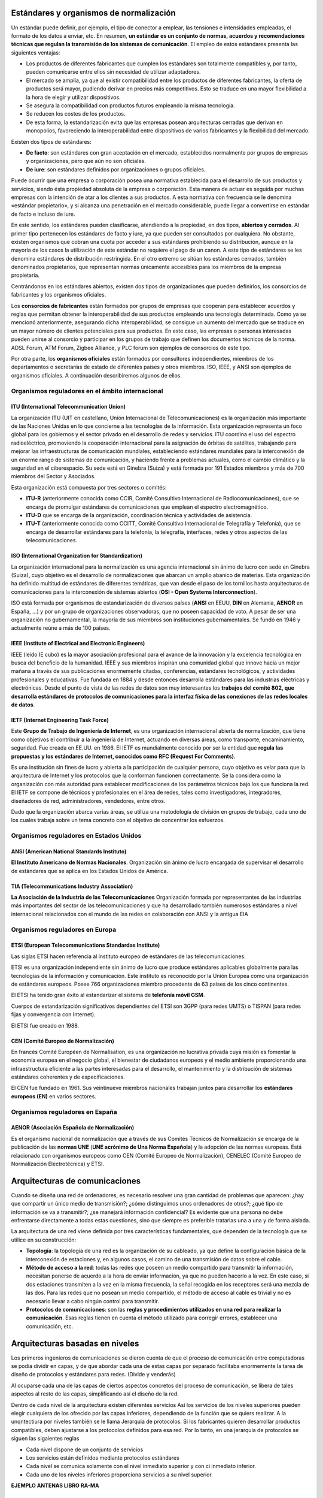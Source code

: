 Estándares y organismos de normalización
========================================

Un estándar puede definir, por ejemplo, el tipo de conector a emplear, las tensiones e intensidades empleadas, el formato de los datos a enviar, etc. En resumen, **un estándar es un conjunto de normas, acuerdos y recomendaciones técnicas que regulan la transmisión de los sistemas de comunicación**. El empleo de estos estándares presenta las siguientes ventajas:

- Los productos de diferentes fabricantes que cumplen los estándares son totalmente compatibles y, por tanto, pueden comunicarse entre ellos sin necesidad de utilizar adaptadores.
- El mercado se amplía, ya que al existir compatibilidad entre los productos de diferentes fabricantes, la oferta de productos será mayor, pudiendo derivar en precios más competitivos. Esto se traduce en una mayor flexibilidad a la hora de elegir y utilizar dispositivos.
- Se asegura la compatibilidad con productos futuros empleando la misma tecnología.
- Se reducen los costes de los productos.
- De esta forma, la estandarización evita que las empresas posean arquitecturas cerradas que derivan en monopolios, favoreciendo la interoperabilidad entre dispositivos de varios fabricantes y la flexibilidad del mercado.

Existen dos tipos de estándares:

- **De facto**: son estándares con gran aceptación en el mercado, establecidos normalmente por grupos de empresas y organizaciones, pero que aún no son oficiales.

- **De iure**: son estándares definidos por organizaciones o grupos oficiales.

Puede ocurrir que una empresa o corporación posea una normativa establecida para el desarrollo de sus productos y servicios, siendo ésta propiedad absoluta de la empresa o corporación. Esta manera de actuar es seguida por muchas empresas con la intención de atar a los clientes a sus productos. A esta normativa con frecuencia se le denomina «estándar propietario», y si alcanza una penetración en el mercado considerable, puede llegar a convertirse en estándar de facto e incluso de iure.

En este sentido, los estándares pueden clasificarse, atendiendo a la propiedad, en dos tipos, **abiertos y cerrados**. Al primer tipo pertenecen los estándares de facto y iure, ya que pueden ser consultados por cualquiera. No obstante, existen organismos que cobran una cuota por acceder a sus estándares prohibiendo su distribución, aunque en la mayoría de los casos la utilización de este estándar no requiere el pago de un canon. A este tipo de estándares se les denomina estándares de distribución restringida. En el otro extremo se sitúan los estándares cerrados, también denominados propietarios, que representan normas únicamente accesibles para los miembros de la empresa propietaria.

Centrándonos en los estándares abiertos, existen dos tipos de organizaciones que pueden definirlos, los consorcios de fabricantes y los organismos oficiales.

Los **consorcios de fabricantes** están formados por grupos de empresas que cooperan para establecer acuerdos y reglas que permitan obtener la interoperabilidad de sus productos empleando una tecnología determinada. Como ya se mencionó anteriormente, asegurando dicha interoperabilidad, se consigue un aumento del mercado que se traduce en un mayor número de clientes potenciales para sus productos. En este caso, las empresas o personas interesadas pueden unirse al consorcio y participar en los grupos de trabajo que definen los documentos técnicos de la norma. ADSL Forum, ATM Forum, Zigbee Alliance, y PLC forum son ejemplos de consorcios de este tipo.

Por otra parte, los **organismos oficiales** están formados por consultores independientes, miembros de los departamentos o secretarías de estado de diferentes países y otros miembros. ISO, IEEE, y ANSI son ejemplos de organismos oficiales. A continuación describiremos algunos de ellos.

Organismos reguladores en el ámbito internacional
-------------------------------------------------

ITU (International Telecommunication Union)
++++++++++++++++++++++++++++++++++++++++++++

La organización ITU (UIT en castellano, Unión Internacional de Telecomunicaciones) es la organización más importante de las Naciones Unidas en lo que concierne a las tecnologías de la información. Esta organización representa un foco global para los gobiernos y el sector privado en el desarrollo de redes y servicios. ITU coordina el uso del espectro radioeléctrico, promoviendo la cooperación internacional para la asignación de órbitas de satélites, trabajando para mejorar las infraestructuras de comunicación mundiales, estableciendo estándares mundiales para la interconexión de un enorme rango de sistemas de comunicación, y haciendo frente a problemas actuales, como el cambio climático y la seguridad en el ciberespacio. Su sede está en Ginebra (Suiza) y está formada por 191 Estados miembros y más de 700 miembros del Sector y Asociados.

Esta organización está compuesta por tres sectores o comités:

- **ITU-R** (anteriormente conocida como CCIR, Comité Consultivo Internacional de Radiocomunicaciones), que se encarga de promulgar estándares de comunicaciones que emplean el espectro electromagnético.

- **ITU-D** que se encarga de la organización, coordinación técnica y actividades de asistencia.

- **ITU-T** (anteriormente conocida como CCITT, Comité Consultivo Internacional de Telegrafía y Telefonía), que se encarga de desarrollar estándares para la telefonía, la telegrafía, interfaces, redes y otros aspectos de las telecomunicaciones.

ISO (International Organization for Standardization)
++++++++++++++++++++++++++++++++++++++++++++++++++++

La organización internacional para la normalización es una agencia internacional sin ánimo de lucro con sede en Ginebra (Suiza), cuyo objetivo es el desarrollo de normalizaciones que abarcan un amplio abanico de materias. Esta organización ha definido multitud de estándares de diferentes temáticas, que van desde el paso de los tornillos hasta arquitecturas de comunicaciones para la interconexión de sistemas abiertos (**OSI - Open Systems Interconnection**).

ISO está formada por organismos de estandarización de diversos países (**ANSI** en EEUU, **DIN** en Alemania, **AENOR** en España, ...) y por un grupo de organizaciones observadoras, que no poseen capacidad de voto. A pesar de ser una organización no gubernamental, la mayoría de sus miembros son instituciones gubernamentales. Se fundó en 1946 y actualmente reúne a más de 100 países.

IEEE (Institute of Electrical and Electronic Engineers)
+++++++++++++++++++++++++++++++++++++++++++++++++++++++

IEEE (leído IE cubo) es la mayor asociación profesional para el avance de la innovación y la excelencia tecnológica en busca del beneficio de la humanidad. IEEE y sus miembros inspiran una comunidad global que innove hacia un mejor mañana a través de sus publicaciones enormemente citadas, conferencias, estándares tecnológicos, y actividades profesionales y educativas. Fue fundada en 1884 y desde entonces desarrolla estándares para las industrias eléctricas y electrónicas. Desde el punto de vista de las redes de datos son muy interesantes los **trabajos del comité 802, que desarrolla estándares de protocolos de comunicaciones para la interfaz física de las conexiones de las redes locales de datos**.

IETF (Internet Engineering Task Force)
+++++++++++++++++++++++++++++++++++++++

Este **Grupo de Trabajo de Ingeniería de Internet**, es una organización internacional abierta de normalización, que tiene como objetivos el contribuir a la ingeniería de Internet, actuando en diversas áreas, como transporte, encaminamiento, seguridad. Fue creada en EE.UU. en 1986. El IETF es mundialmente conocido por ser la entidad que **regula las propuestas y los estándares de Internet, conocidos como RFC (Request For Comments)**.

Es una institución sin fines de lucro y abierta a la participación de cualquier persona, cuyo objetivo es velar para que la arquitectura de Internet y los protocolos que la conforman funcionen correctamente. Se la considera como la organización con más autoridad para establecer modificaciones de los parámetros técnicos bajo los que funciona la red. El IETF se compone de técnicos y profesionales en el área de redes, tales como investigadores, integradores, diseñadores de red, administradores, vendedores, entre otros.

Dado que la organización abarca varias áreas, se utiliza una metodología de división en grupos de trabajo, cada uno de los cuales trabaja sobre un tema concreto con el objetivo de concentrar los esfuerzos.

Organismos reguladores en Estados Unidos
-----------------------------------------

ANSI (American National Standards Instituto)
++++++++++++++++++++++++++++++++++++++++++++

**El Instituto Americano de Normas Nacionales**. Organización sin ánimo de lucro encargada de supervisar el desarrollo de estándares que se aplica en los Estados Unidos de América.

TIA (Telecommunications Industry Association)
+++++++++++++++++++++++++++++++++++++++++++++

**La Asociación de la Industria de las Telecomunicaciones** Organización formada por representantes de las industrias más importantes del sector de las telecomunicaciones y que ha desarrollado también numerosos estándares a nivel internacional relacionados con el mundo de las redes en colaboración con ANSI y la antigua EIA

Organismos reguladores en Europa
---------------------------------

ETSI (European Telecommunications Standardas Institute)
+++++++++++++++++++++++++++++++++++++++++++++++++++++++

Las siglas ETSI hacen referencia al instituto europeo de estándares de las telecomunicaciones.

ETSI es una organización independiente sin ánimo de lucro que produce estándares aplicables globalmente para las tecnologías de la información y comunicación. Este instituto es reconocido por la Unión Europea como una organización de estándares europeos. Posee 766 organizaciones miembro procedente de 63 países de los cinco continentes.

El ETSI ha tenido gran éxito al estandarizar el sistema de **telefonía móvil GSM**.

Cuerpos de estandarización significativos dependientes del ETSI son 3GPP (para redes UMTS) o TISPAN (para redes fijas y convergencia con Internet).

El ETSI fue creado en 1988.

CEN (Comité Europeo de Normalización)
+++++++++++++++++++++++++++++++++++++

En francés Comité Européen de Normalisation, es una organización no lucrativa privada cuya misión es fomentar la economía europea en el negocio global, el bienestar de ciudadanos europeos y el medio ambiente proporcionando una infraestructura eficiente a las partes interesadas para el desarrollo, el mantenimiento y la distribución de sistemas estándares coherentes y de especificaciones.

El CEN fue fundado en 1961. Sus veintinueve miembros nacionales trabajan juntos para desarrollar los **estándares europeos (EN)** en varios sectores.

Organismos reguladores en España
---------------------------------

AENOR (Asociación Española de Normalización)
+++++++++++++++++++++++++++++++++++++++++++++

Es el organismo nacional de normalización que a través de sus Comités Técnicos de Normalización se encarga de la publicación de las **normas UNE** (**UNE acrónimo de Una Norma Española**) y la adopción de las normas europeas. Está relacionado con organismos europeos como CEN (Comité Europeo de Normalización), CENELEC (Comité Europeo de Normalización Electrotécnica) y ETSI.

Arquitecturas de comunicaciones
===============================

Cuando se diseña una red de ordenadores, es necesario resolver una gran cantidad de problemas que aparecen: ¿hay que compartir un único medio de transmisión?; ¿cómo distinguimos unos ordenadores de otros?; ¿qué tipo de información se va a transmitir?; ¿se manejará información confidencial? Es evidente que una persona no debe enfrentarse directamente a todas estas cuestiones, sino que siempre es preferible tratarlas una a una y de forma aislada.

La arquitectura de una red viene definida por tres características fundamentales, que dependen de la tecnología que se utilice en su construcción:

- **Topología**: la topología de una red es la organización de su cableado, ya que define la configuración básica de la interconexión de estaciones y, en algunos casos, el camino de una transmisión de datos sobre el cable.
- **Método de acceso a la red**: todas las redes que poseen un medio compartido para transmitir la información, necesitan ponerse de acuerdo a la hora de enviar información, ya que no pueden hacerlo a la vez. En este caso, si dos estaciones transmiten a la vez en la misma frecuencia, la señal recogida en los receptores será una mezcla de las dos. Para las redes que no posean un medio compartido, el método de acceso al cable es trivial y no es necesario llevar a cabo ningún control para transmitir.
- **Protocolos de comunicaciones**: son las **reglas y procedimientos utilizados en una red para realizar la comunicación**. Esas reglas tienen en cuenta el método utilizado para corregir errores, establecer una comunicación, etc.

Arquitecturas basadas en niveles
=================================

Los primeros ingenieros de comunicaciones se dieron cuenta de que el proceso de comunicación entre computadoras se podía dividir en capas, y de que abordar cada una de estas capas por separado facilitaba enormemente la tarea de diseño de protocolos y estándares para redes. (Divide y venderás)

Al ocuparse cada una de las capas de ciertos aspectos concretos del proceso de comunicación, se libera de tales aspectos al resto de las capas, simplificando así el diseño de la red.

Dentro de cada nivel de la arquitectura existen diferentes servicios Así los servicios de los niveles superiores pueden elegir cualquiera de los ofrecido por las capas inferiores, dependiendo de la función que se quiers realizar. A la unqntectiura por niveles también se le llama Jerarquia de protocolos. Si los fabricantes quieren desarrollar productos compatibles, deben ajustarse a los protocolos definidos para esa red. Por lo tanto, en una jerarquia de protocolos se siguen las sigaientes reglas

- Cada nivel dispone de un conjunto de servicios

- Los servicios están definidos mediante protocolos estándares

- Cada nivel se comunica solamente con el nivel inmediato superior y con ci inmediato inferior.

- Cada uno de los niveles inferiores proporciona servicios a su nivel superior.

**EJEMPLO ANTENAS LIBRO RA-MA**

Problemas del diseño de la arquitectura de la red
=================================================

Aunque a primera vista parezca que el diseño de un sistema de comunicación parece simple, cuando se aborda resulta mucho más complejo, ya que es necesario resolver una serie de problemas. Algunos de los problemas más importantes a los que se enfrentan los diseñadores de redes de comunicaciones son:

- **Encaminamiento**: cuando existen diferentes rutas posibles entre el origen y el destino (si la red tiene una topología de malla o irregular), se debe elegir una de ellas (normalmente, la más corta o la que tenga un tráfico menor).
- **Direccionamiento**: puesto que una red normalmente tiene muchos ordenadores conectados, se requiere un mecanismo para que un proceso (programa en ejecución) en una máquina especifique con quién quiere comunicarse. Como consecuencia de tener varios destinos, se necesita alguna forma de direccionamiento que permita determinar un destino específico.
- **Acceso al medio**: en las redes donde existe un medio de comunicación de difusión, debe existir algún mecanismo que controle el orden de transmisión de los interlocutores. De no ser así, todas las transmisiones se interfieren y no es posible llevar a cabo una comunicación en óptimas condiciones. El control de acceso al medio en una red es muy similar a una comunicación mediante walkie-talkie, donde los dos interlocutores deben evitar hablar a la vez o se producirá una colisión. Esta situación es indeseable en las redes que usan un medio compartido, ya que los mensajes se mezclan y resulta imposible interpretarlos.
- **Saturación del receptor**: esta cuestión suele plantearse en todos los niveles de la arquitectura y consiste en que un emisor rápido pueda saturar a un receptor lento. En determinadas condiciones, el proceso en el otro extremo necesita un tiempo para procesar la información que le llega. Si ese tiempo es demasiado grande en comparación con la velocidad con la que le llega la información, será posible que se pierdan datos. Una posible solución a este problema consiste en que el receptor envíe un mensaje al emisor indicándole que está listo para recibir más datos.
- **Mantenimiento del orden**: algunas redes de transmisión de datos desordenan los mensajes que envían, de forma que, si los mensajes se envían en una secuencia determinada, no se asegura que lleguen en esa misma secuencia. Para solucionar esto, el protocolo debe incorporar un mecanismo que le permita volver a ordenar los mensajes en el destino. Este mecanismo puede ser la numeración de los fragmentos, por ejemplo.
- **Control de errores**: todas las redes de comunicación de datos transmiten la información con una pequeña tasa de error, que en ningún caso es nula. Esto se debe a que los medios de transmisión son imperfectos. Tanto emisor como receptor deben ponerse de acuerdo a la hora de establecer qué mecanismos se van a utilizar para detectar y corregir errores, y si se va a notificar al emisor que los mensajes llegan correctamente.
- **Multiplexación**: en determinadas condiciones, la red puede tener tramos en los que existe un único medio de transmisión que, por cuestiones económicas, debe ser compartido por diferentes comunicaciones que no tienen relación entre sí. Así, el protocolo deberá asegurar que todas las comunicaciones que comparten el mismo medio no se interfieran entre sí.

Modelo de referencia OSI y arquitectura TCP/IP
----------------------------------------------

Niveles y equivalencia
+++++++++++++++++++++++

.. image:: images/tema02-000.png

.. note::

   En realidad la arquitectura TCP/IP es una arquitectura de 4 capas:

   - 4. Aplicación (capas 5,6 y 7 de OSI)
   - 3. Transporte (capa 4 de OSI)
   - 2. Internet (capa 3 de OSI)
   - 1. Acceso a la red (capas 1 y 2 de OSI)

   En estos apuntes usaremos la distribución de capas indicadas en la figura anterior por motivos didácticos al ser la numeración de niveles muy parecida al modelo OSI.

A mediados de los años setenta empezaron a aparecer los primeros estándares para redes. La **ISO** comenzó a elaborar un modelo arquitectónico de referencia al que llamaron modelo de interconexión de sistemas abiertos (OSI: Open Systems Interconnection). Surgió como un intento de unificar esfuerzos, conocimientos y técnicas para elaborar un modelo de arquitectura basado en capas que sirviera como referencia a los distintos fabricantes de la época para construir redes compatibles entre sí. La publicación final del modelo OSI no llegó hasta 1984 y el modelo obtenido resultó ser demasiado complejo y de difícil implementación.

También durante la década de los setenta, **DARPA** evolucionó su red ARPANET y dio origen a la pila de protocolos TCP/IP, que, por su sencillez y su visión más práctica, empezó a ganar popularidad. TCP/IP acabó convirtiéndose en el estándar de facto de arquitectura en las redes de ordenadores, desbancando así al modelo OSI.

El modelo OSI, sin embargo, continúa siendo de gran importancia, ya que nos permite describir y comprender fácilmente la base conceptual del resto de arquitecturas de red.

¿Cómo llegó la ISO a definir esta arquitectura de siete niveles partiendo desde cerio?¿Cuáles fueron sus principios teóricos?

- Cada capa de la arquitectura está pensada para realizar una función bien definida.
- El numero de niveles debe ser suficiente para que no se agrupen funciones distintas, pero no tan grande que haga la arquitectura inmanejable.
- Debe crearse una nueva capa siempre que se necesite realizar una función bien diferenciada del resto.
- Las divisiones en las capas deben establecerse de forma que se minimice el flujo de información entre ellas, es decir, que la interfaz sea más sencilla.
- Permitir que las modificaciones de funciones o protocolos que se realicen en una capa no afecten a los niveles contiguos.
- Utilizar la experiencia de protocolos anteriores. Las fronteras entre niveles deben situarse donde la experiencia ha demostrado que son convenientes.
- Cada nivel debe interaccionar únicamente con los niveles contiguos a él (es decir, el superior y el inferior), La función de cada capa se debe elegir pensando en la definición de protocolos estandarizados internacionalmente.

OSI está definido más bien como modelo, y no como arquitectura, La razón principal es que la IS0 definió solamente la función general que debe realizar cada capa, pero no mencionó en absoluto los servicios y protocolos que se deben usar en cada una de ellas. Esto quiere decir que, al contrario que el resto de arquitecturas de redes, el modelo OSI se definió antes de que se diseñaran los protocolos. Recuérdese la definición de arquitectura que aparece en el apartado anterior

Niveles OSI
------------

Físico
+++++++

La capa física abarca el interfaz físico entre los dispositivos y las reglas por las cuales se pasan los bits de uno en uno. Se encarga de proporcionar el **soporte material para la transmisión de la información**. La capa física tiene cuatro características importantes:

- **Mecánicas**: normalmente, incluye la especificación de un conector que une una o más señales del conductor, llamadas circuitos.
- **Eléctricas**: relaciona la representación de los bits y la tasa de transmisión de datos
- **Funcional**: especifica las funciones realizadas por los circuitos individuales de la interfaz física entre un sistema y el medio de transmisión.
- **De procedimiento**: especifica la secuencia de eventos por los que se intercambia un flujo de bits a través del medio físico.


Enlace de datos
++++++++++++++++

Esta capa intenta hacer el enlace físico seguro y proporciona medios para activar, mantener y desactivar el enlace. El principal servicio proporcionado por la capa de enlace de datos a las capas superiores es el de **detección de errores y control**.

Red
++++

Esta capa proporciona los medios para la **transferencia de información** entre sistemas finales a través de algún tipo de red de comunicación. Libera a las capas superiores de la necesidad de tener conocimiento sobre la transmisión de datos subyacente y las tecnologías de conmutación utilizadas para conectar los sistemas.

Transporte
+++++++++++

Esta capa proporciona un mecanismo para intercambiar datos entre sistemas finales. El servicio de transporte orientado a conexión asegura que **los datos se entregan libres de errores, en secuencia y sin pérdidas o duplicados**.

Sesión
+++++++

Esta capa proporciona los mecanismos para **controlar el diálogo** entre aplicaciones en sistemas finales. En muchos casos, habrá poca o ninguna necesidad de los servicios de la capa de sesión, pero para algunas aplicaciones, estos servicios se utilizan. Por ejemplo, definir la disciplina del diálogo: full-duplex o semi-duplex.

Presentación
+++++++++++++

Esta capa **define el formato de los datos** que se van a intercambiar entre las aplicaciones y ofrece a los programas de aplicación un conjunto de servicios de transformación de datos. Algunos ejemplos de los servicios específicos que se podrían realizar en esta capa son los de compresión y cifrado de datos.

Aplicación
+++++++++++

Esta capa proporciona un medio a los programas de aplicación para que accedan al entorno OSI. Se considera que residen en esta capa las aplicaciones de uso general como transferencia de ficheros, correo electrónico y acceso terminal a computadores remotos. **Proporciona un servicio al usuario final**.

El modelo Osi no es un modelo perfecto. Incluso para algunos es un mal diseño. Lo más importante y por lo que cobra importancia es en cuanto se refiere a las capas. Por otro lado, todas las capas no tienen la misma carga de trabajo. Hay capas que están más libres (sesión y presentación) y otras capas inferiores están más saturadas.
Otro eejmplo que demuestra que el modelo OSI no es perfecto es que hay muchas funciones que se repiten en todas las capas, lo que hace que muchso servicios y programas estén duplicados.

Arquitectura TCP/IP
--------------------

TCP/IP se suele confundir muchas veces con un protocolo de comunicaciones concreto, cuando, en realidad, es una compleja arquitectura de red que incluye varios de ellos, apilados por capas. Es, sin lugar a dudas, la más utilizada del mundo, ya que es la base de comunicación de Internet y también se utiliza ampliamente en distintas versiones del sistema operativo Unix Linux.

En el año 1973, el DoD (Departamento de Defensa de Estados Unidos) inició un programa de investigación para el desarrollo de tecnologias de comunicación de redes de transmisión de datos. El objetivo fundamental era desarrollar una red de comunicación que cumpliera las siguientes características:

- Permita interconectar redes diferentes. Esto quiere decir que la red en general puede estar formada por tramos que usan tecnología de transmisión diferente.

- Sea tolerante a fallos. El DoD deseaba una red que fuera capaz de soportar ataques terroristas o incluso alguna guerra nuclear sin perderse datos y manteniendo las comunicaciones establecidas.

- Permita el uso de aplicaciones diferentes: transferencia de archivos, comunicación en tiempo real, etc.

Todos estos objetivos implicaron el diseño de una red con topologia irregular donde la información se fragmentaba para seguir rutas diferentes hacia el destinatario. Si alguna de esas rutas fallaba repentinamente, la información podía seguir rutas alternativas. Asi, surgieron dos redes distintas una dedicada a la investigación. ARPANET. y otra de uso exclusivamente militar, MILNET.

.. image:: images/tema02-033.PNG

.. note::

   Ésta es la arquitectura real de la arquitectura TCP/IP

Sabiendo que TCP/IP sólo tiene cuatro capas pasamos a definirlas

Capa de subred
++++++++++++++
El modelo no da mucha información de esta capa y solamente se especifica que debe existir algun protocolo que conecta la estación con la red. La razón fundamental es que, como TCP/IP se disehó para su funcionamiento sobre redes diferentes, esta capa depende de la tecnologia utilizada y no se especifica de antemano

Capa de interred
++++++++++++++++
Esta capa es la más importante de la arquitectura y su misión consiste en permitir que las estaciones envien información (paquetes) a la red y los hagan viajar de forma independiente hacia su destino. Durante ese viaje, los paquetes pueden atravesar redes diferentes y llegar desordenados. Esta capa no se responsabiliza de la tarea de ordenar de nuevo los mensajes en el destino. El protocolo más importante de esta capa se llama IP (Internet Protocol o Protocolo de Interred). aunque también existen otros protocolos.

Capa de transporte
++++++++++++++++++
Esta cumple la función de establecer una conversación entre el origen y el destino, de igual forma que hace la capa de transporte en el modelo OSI. Puesto que las capas inferiores no se responsabilizan del control de errores ni de la ordenación de los mensajes, ésta debe realizar todo ese trabajo. Aquí también se han definido varios protocolos, entre los que destacan *TCP* (Transmission Control Protocol o Protocolo de Control de la Transmisión), orientado a la conexión y fiable, y *UDP* (User Datagram Protocol o Protocolo de Datagrama de Usuario). no orientado a la conexión y no fiable.

Capa de aplicación
++++++++++++++++++
Esta capa contiene, al igual que la capa de aplicación de OSI, todos los protocolos de alto nivel que utilizan los programas para comunicarse. Aqui se encuentra el protocolo de terminal virtual (TELNET), el de transferencia de archivos (FTP), el protocolo HTTP que usan los navegadores para recuperar páginas en la World Wide Web, etc.


.. image:: images/tema02-001.png

Algunos de los protocolos de TCP/IP
+++++++++++++++++++++++++++++++++++

.. image:: images/tema02-002.png



Unidades de Datos de Protocolo (PDU)
-------------------------------------

PDU es la abreviatura de **Protocol Data Unit** (unidad de datos del protocolo). Su función principal es establecer una comunicación de datos entre capas homologas. Esta forma de establecer conexiones recibe el nombre de comunicación par-a-par.

La primera PDU corresponde a los datos que llegan a la capa de aplicación. Aquí se les añade una cabecera y la PDU pasa al nivel siguiente, el de presentación en el modelo OSI, el de transporte en la arquitectura TCP/IP.

A partir de aquí, y en cada uno de los niveles subsiguientes, a la PDU recibida se le añadirá una cabecera y será enviada al nivel inferior, y así sucesivamente hasta llegar al nivel físico, donde los datos serán enviados como bits.

PDUs de OSI
++++++++++++

.. image:: images/tema02-004.png

PDUs de TCP/IP
+++++++++++++++

.. image:: images/tema02-005.png

En la arquitectura TCP/IP cada PDU recibe un nombre específico:

- Capa de aplicación: **Datos**
- Capa de transporte: **Segmentos**
- Capa de red: **Paquetes**
- Capa de acceso a la red: **Tramas**
- Capa física: Flujo de bits


Encapsulación
++++++++++++++

Como se observa en las PDUs, éstas están formadas por una cabecera propia de cada nivel y datos. La PDU (Cabecera y Datos) de una capa superior se trata como datos por la capa inmediatamente inferior. Esta capa inferior le añade su propia cabecera y pasa toda la información a la capa inferior.

El resultado de todo esto es que los datos originales cada vez poseen más cabeceras (una por cada capa) a medida que descienden por la pila.

En el equipo destino se irán quitando las cabeceras en orden inverso a como se añadieron. Cada capa leerá la cabecera que contiene los datos de control destinados a ella.

Ejemplo navegar por internet TCP/IP
+++++++++++++++++++++++++++++++++++
.. image:: images/web-tcpip.PNG

Componentes de una red
=======================

Ahora que tenemos una noción básica sobre el modelo OSI y sobre lo que sucede con los paquetes de datos a medida que recorren las capas del modelo, es hora de que comencemos a echar un vistazo a los dispositivos básicos de redes. A medida que vayamos repasando las capas del modelo de referencia OSI, veremos cuáles son los dispositivos que operan en cada capa según los paquetes de datos vayan viajando a través de ellas desde el origen hacia el destino. Las LAN son redes de datos de alta velocidad y bajo nivel de errores que abarcan un área geográfica relativamente pequeña. Las LAN conectan estaciones de trabajo, dispositivos, terminales y otros dispositivos que se encuentran en un mismo edificio u otras áreas geográficas limitadas.

Nubes
-----

.. image:: images/tema02-007.png
   :align: left

El símbolo de nube indica que existe otra red, por ejemplo Internet. Nos recuerda que existe una manera de conectarse a esa otra red (Internet), pero no suministra todos los detalles de la conexión, ni de la red. Simplemente es útil para realizar los esquemas, si vemos que se conecta a una nube sabemos que esa conexión va a otra red que no es nuestra y que desconocemos, por ejemplo Internet

El propósito de la nube es representar un gran grupo de detalles que no son pertinentes para una situación, o descripción, en un momento determinado. Es importante recordar que solo nos interesa la forma en que las LAN se conectan a las WAN de mayor tamaño, y a Internet (la mayor WAN del mundo), para que cualquier ordenador pueda comunicarse con cualquier otro ordenador, en cualquier lugar y en cualquier momento. Como la nube en realidad no es un dispositivo único, sino un conjunto de dispositivos que operan en todos los niveles del modelo OSI, se clasifica como un dispositivo de las Capas 1-7.



Dispositivos terminales (Capas 1 a 7)
--------------------------------------

.. image:: images/tema02-008.png

Los dispositivos que se conectan de forma directa a un segmento de red se denominan hosts. Estos hosts incluyen ordenadores, tanto clientes y servidores, impresoras, escáneres y otros dispositivos de usuario. Estos dispositivos suministran a los usuarios conexión a la red, por medio de la cual los usuarios comparten, crean y obtienen información.

Los dispositivos host no forman parte de ninguna capa. Tienen una conexión física con los medios de red ya que tienen una tarjeta de red (NIC) y las demás capas OSI se ejecutan en el software ubicado dentro del host. Esto significa que operan en todas las 7 capas del modelo OSI. Ejecutan todo el proceso de encapsulamiento y desencapsulamiento para realizar la tarea de enviar mensajes de correo electrónico, imprimir informes, escanear figuras o acceder a las bases de datos.

No existen símbolos estandarizados para los hosts, pero por lo general es bastante fácil detectarlos. Nosotros dibujaremos éstos como si fueran ordenadores:


Dispositivos intermedios (Capas 1, 2 y 3)
------------------------------------------

.. image:: images/tema02-009.png


Medios (cableado o inalámbrico). Nivel 1
+++++++++++++++++++++++++++++++++++++++++

Los símbolos correspondientes a los medios o cableado son distintos según el que realice los esquemas o documentación. Por ejemplo: el símbolo de Ethernet es normalmente una línea recta con líneas perpendiculares que se proyectan desde ella, el símbolo de la red token ring es un círculo con los equipos conectados a él y el símbolo correspondiente a una FDDI (fibra óptica) son dos círculos concéntricos con dispositivos conectados).

Las funciones básicas del cableado, ya sabes, llamado "medios" por ser el medio de conexión, consisten en transportar un flujo de información, en forma de bits y bytes, a través de una LAN. Salvo en el caso de las LAN inalámbricas los medios de red limitan las señales de red a un cable o fibra. Los medios de red se consideran componentes de Capa 1 de las LAN.

Se pueden desarrollar redes informáticas con varios tipos de medios distintos. Cada medio tiene sus ventajas y desventajas. Lo que constituye una ventaja para uno de los medios (costo de la categoría 5) puede ser una desventaja para otro de los medios (costo de la fibra óptica). Algunas de las ventajas y las desventajas son las siguientes:

- Longitud del cable
- Costo
- Facilidad de instalación

El cable coaxial, la fibra óptica o incluso el espacio abierto pueden transportar señales de red, sin embargo, el medio principal que se estudia en esta clase se denomina cable de par trenzado no blindado de categoría 5 (UTP CAT 5) o el categoría 6 (UTP CAT 6).

Repetidores. Nivel 1
++++++++++++++++++++

Sabemos pues que según el cableado que utilicemos existen ventajas y desventajas. Por ejemplo una de las desventajas del tipo de cable que utilizamos principalmente (UTP CAT 5) es la longitud del cable. La longitud máxima para el cableado UTP de una red es de 100 metros. Si necesitamos ampliar la red más allá de este límite, debemos añadir un dispositivo a la red llamado repetidor.

El término repetidor se ha utilizado desde la primera época de la comunicación visual, cuando una persona situada en una colina repetía la señal que acababa de recibir de la persona ubicada en la colina de la izquierda, para poder comunicar la señal a la persona que estaba ubicada en la colina de la derecha. También proviene de las comunicaciones telegráficas, telefónicas, por microondas y ópticas, cada una de las cuales usan repetidores para reforzar las señales a través de grandes distancias, ya que de otro modo en su debido tiempo las señales se desvanecerían gradualmente o se extinguirían.

El propósito de un repetidor es regenerar y retemporizar las señales de red a nivel de los bits para permitir que los bits viajen a mayor distancia a través de los medios. Ten en cuenta la Norma de cuatro repetidores para Ethernet de 10Mbps, también denominada Norma 5-4-3, al extender los segmentos LAN. Esta norma establece que se pueden conectar cinco segmentos de red de extremo a extremo utilizando cuatro repetidores pero sólo tres segmentos pueden tener ordenadores en ellos, curioso ¿no?.

El término repetidor se refiere tradicionalmente a un dispositivo con un solo puerto de "entrada" y un solo puerto de "salida". Sin embargo, en la terminología que se utiliza en la actualidad, el término repetidor multipuerto se utiliza también con frecuencia. En el modelo OSI, los repetidores se clasifican como dispositivos de Capa 1, dado que actúan sólo a nivel de los bits y no tienen en cuenta ningún otro tipo de información. El símbolo para los repetidores no está estandarizado, así que nosotros utilizaremos este:

.. image:: images/tema02-010.png

Concentradores o hubs. Nivel 1
+++++++++++++++++++++++++++++++

El propósito de un hub es regenerar y retemporizar las señales de red. Esto se realiza a nivel de los bits para un gran número de equipos (por ej., 4, 8 o incluso 24) utilizando un proceso denominado concentración. Como ves es prácticamente la misma definición que la del repetidor, pues si, a los hub también se les llama **repetidor multipuerto**. La diferencia es la cantidad de cables que se conectan al dispositivo, que en este caso admiten varios ordenadores conectados en este hub.

Los hubs se utilizan por dos razones: para crear un punto de conexión central para los ordenadores y para aumentar la fiabilidad de la red. La fiabilidad de la red se ve aumentada al permitir que cualquier cable falle sin provocar una interrupción en toda la red. Esta es la diferencia con la topología de bus, en la que, si un cable fallaba, se interrumpía el funcionamiento de toda la red. Los hubs se consideran dispositivos de Capa 1 dado que sólo regeneran la señal y la envían por medio de un broadcast (ya lo veremos pero consiste en que mandan la información a todos los demás equipos) a todos los puertos.

Hay una pequeña clasificación de los hubs que son los inteligentes y no inteligentes. Los hubs inteligentes tienen puertos de consola, lo que significa que se pueden programar para administrar el tráfico de red. Los hubs no inteligentes simplemente toman una señal de red de entrada entrante y la repiten hacia cada uno de los puertos sin la capacidad de realizar ninguna administración.

El símbolo correspondiente al hub no está estandarizado pero utilizaremos este.

.. image:: images/tema02-011.png

Tarjeta de red o NIC. Nivel 2
++++++++++++++++++++++++++++++

Hasta este momento, en este capítulo nos hemos referido a dispositivos y conceptos de la capa uno. A partir de la tarjeta de interfaz de red, nos trasladamos a la capa dos: la capa de enlace de datos del modelo OSI. En términos de aspecto, una tarjeta de interfaz de red (tarjeta NIC o NIC) es un pequeño circuito impreso que se coloca en un slot de expansión de un bus de la (placa madre) del ordenador, aunque ahora ya casi todos los ordenadores la incorporan de fábrica y no hay que añadirla. También se denomina adaptador de red.

**Las NIC se consideran dispositivos de Capa 2**, cada tarjeta de red (NIC) lleva un nombre codificado único, denominado dirección de Control de acceso al medio (MAC o MAC Address) y es único en el mundo. Si, como lo lees, cada fabricante tiene asignada una numeración y a cada tarjeta de red le pone esa dirección física única, es como su DNI y nunca pueden existir dos tarjetas de red con ese mismo número interno. Esta dirección es muy importante ya que identifica perfectamente y de forma única al ordenador origen y al destino.

Las tarjetas de red no tienen ningún símbolo estandarizado. Se da a entender que siempre que haya dispositivos de red conectado a la de red, existe alguna clase de NIC o un dispositivo similar aunque por lo general no aparezcan. Siempre que haya un punto en una topología, significa que hay una NIC o una interfaz (puerto), que actúa por lo menos como parte de una NIC.

.. image:: images/tema02-012.png



Puentes. Nivel 2
+++++++++++++++++

Un puente es un dispositivo de capa 2 diseñado para conectar dos segmentos LAN. El propósito de un puente es filtrar el tráfico de una LAN, para que el tráfico local siga siendo local, pero permitiendo la conectividad a otras partes (segmentos) de la LAN para enviar el tráfico dirigido a esas otras partes.

¿Pero que es un segmento? Es una definición muy variable, nosotros vamos a considerarlo como dos partes distintas de la red. Por ejemplo la red del piso 1 y la red del piso 2 que están conectadas. También podemos ampliarlo, por ejemplo una pequeña empresa que tiene dos oficinas en dos edificios y están conectadas entre si, podemos llamar también a cada una de esas partes segmento.

Vale pero ¿cómo puede detectar el puente cuál es el tráfico de un segmento y cuál no lo es? La respuesta es la misma que podría dar el servicio de correos cuando se le pregunta cómo sabe cuál es el correo local: verifica la dirección local. Cada dispositivo de networking tiene una dirección MAC exclusiva en la tarjeta de red, el puente rastrea cuáles son las direcciones MAC que están ubicadas a cada lado del puente y toma sus decisiones basándose en esta lista de direcciones MAC.

Si el tráfico está entre dos ordenadores del piso 1 el puente decide que no debe mandar ese tráfico al piso 2 porque sabe por las direcciones MAC que el destino está en el mismo piso. Lo mismo para el caso de los dos edificios: el puente conecta los dos segmentos, cuando un ordenador pide información a otro el puente sabe que equipo están conectados en cada lado y sabe si debe mandar el tráfico al otro lado. Tradicionalmente, el término puente se refiere a un dispositivo con dos puertos.

.. image:: images/tema02-013.png

Conmutadores o switches. Nivel 2
++++++++++++++++++++++++++++++++

Un switch, al igual que un puente, es un dispositivo de capa 2. De hecho, el switch se denomina **puente multipuerto**, igual que antes cuando llamábamos al hub "repetidor multipuerto". La diferencia entre el hub y el switch es que los switches toman decisiones basándose en las direcciones MAC y los hubs no toman ninguna decisión. Como los switches son capaces de tomar decisiones, hacen que la LAN sea mucho más eficiente. Los switches hacen esto enviando los datos sólo hacia el puerto al que está conectado el host destino apropiado. Por el contrario, el hub envía datos desde todos los puertos, de modo que todos los hosts deban ver y procesar (aceptar o rechazar) todos los datos.

Como son mucho mejores y eficiente ten en cuenta siempre poner switches en tu red y no hubs, primera recomendación importante. Segunda recomendación: seguramente te parecerá una tontería y obviedad que te diga que si un coche es de buena marca es mejor que uno de marca mala: evidente. Pues aquí pasa lo mismo: hay marcas buenas y marcas malas y la diferencia va a estar evidentemente en las prestaciones y en las posibilidades de configuración. Así que segunda recomendación: invierte un poco de dinero en comprarlo de marca buena: son equipos para toda la vida y considéralo una inversión y no un gasto.

En el gráfico se indica el símbolo que corresponde al switch. Las flechas de la parte superior representan las rutas individuales que pueden tomar los datos en un switch, a diferencia del hub, donde los datos fluyen por todas las rutas

.. image:: images/tema02-014.png



Encaminadores o routers. Nivel 3
+++++++++++++++++++++++++++++++++

El router es el primer dispositivo con que trabajaremos que pertenece a la capa de red del modelo OSI, o sea la Capa 3. Al trabajar en la Capa 3 el router puede tomar decisiones basadas en grupos de direcciones de red (la famosas direcciones IP) en contraposición con las direcciones MAC de Capa 2 individuales. Los routers también pueden conectar distintas tecnologías de Capa 2, como por ejemplo Ethernet, Token-ring y FDDI (fibra óptica). Sin embargo, dada su aptitud para enrutar paquetes basándose en la información de Capa 3, los routers se han transformado en el núcleo de Internet, ejecutando el protocolo IP.

El propósito de un router es examinar los paquetes entrantes (datos de capa 3), elegir cuál es la mejor ruta para ellos a través de la red y luego enviarlos hacia el puerto de salida adecuado. Los routers son los dispositivos de regulación de tráfico más importantes en las redes grandes. Permiten que prácticamente cualquier tipo de ordenador se pueda comunicar con otro en cualquier parte del mundo.

El símbolo correspondiente al router (observa las flechas que apuntan hacia adentro y hacia fuera) sugiere cuáles son sus dos propósitos principales: la selección de ruta y la transmisión de paquetes hacia la mejor ruta.

.. image:: images/tema02-015.png


Uso del medio en redes
======================

La interconexión de los distintos nodos que forman una red puede realizarse de dos formas: **por conmutación o por difusión**.

Conmutación
------------

Consisten en un conjunto de nodos interconectados entre sí, a través de medios de transmisión (cables), formando la mayoría de las veces una topología mallada o estrella, donde la información se transfiere encaminándola del nodo de origen al nodo destino mediante conmutación entre nodos intermedios.



Es típica de las WAN. Existe una línea dedicada para cada dos nodos. La conmutación a su vez puede ser de circuitos o de paquetes.

Conmutación de circuitos
+++++++++++++++++++++++++

Se establece un único camino entre el origen y el destino para toda la comunicación.

Cuando un emisor quiere enviar un mensaje a un receptor a través de una red de conmutación de circuitos, lo primero que debe hacerse es el **establecimiento** del canal, es decir la conexión entre emisor y receptor, que se hace eligiendo un camino concreto de entre todos los posibles que existen. La ruta que sigue la información se establece al inicio de la comunicación y **se mantiene durante todo el proceso que dure la comunicación**, aunque existan algunos tramos de esa ruta que se comparten con otras rutas diferentes. Al finalizar la transmisión se produce la **liberación** del canal. La **red telefónica clásica** es un ejemplo de conmutación de circuitos.

Conmutación de paquetes
+++++++++++++++++++++++

Se trata del procedimiento mediante el cual, cuando un nodo quiere enviar un mensaje a otro, lo divide en paquetes. Cada paquete es enviado por el medio con información de cabecera. En cada nodo intermedio por el que pasa el paquete se detiene el tiempo necesario para procesarlo y decidir el siguiente nodo al cual enviarlo. Así sucesivamente hasta el destino. Los paquetes pueden perderse o llegar en distinto orden.

Los distintos paquetes de un mismo mensaje pueden seguir caminos distintos hasta su destino. **Internet** es un ejemplo de conmutación de paquetes.

.. image:: images/tema02-021.png

Ejemplo de red conmutada, cuyos equipos finales son ordenadores personales y los equipos intermedios son routers.


Difusión
---------

En medio compartido el emisor envía a todos los nodos la información. El nodo receptor sabe que es para él y la recoge. Los otros nodos la dejan pasar. Las topologías que utilizan este tipo de redes son: bus, anillo y las basadas en ondas de radio.

En este tipo de redes no existen nodos intermedios de conmutación. Todos los nodos comparten un medio de transmisión común, por el que la información transmitida por un nodo es conocida por todos los demás. En definitiva, es el destinatario el encargado de seleccionar y captar la información. Este uso del medio es propio de algunas **intranets** y de comunicaciones inalámbricas omnidireccionales.

.. image:: images/tema02-022.png

Ejemplo de red de difusión, cuyos equipos finales son ordenadores personales, el medio es un bus compartido y no existen nodos de conmutación.

Esquemas LAN
=============

Red local simple
----------------

.. image:: images/tema02-029.png

Red local organizada en 2 zonas
-------------------------------

.. image:: images/tema02-030.png

Red local con zona de usuarios y Zona DesMilitarizada
------------------------------------------------------

.. image:: images/tema02-031.png

Una **DMZ** (del inglés Demilitarized zone) o **Zona DesMilitarizada**. En seguridad informática, una zona desmilitarizada (DMZ) o **red perimetral** es una red local (una subred) que se ubica entre la red interna de una organización y una red externa, generalmente Internet. El objetivo de una DMZ es que las conexiones desde la red interna y la externa a la DMZ estén permitidas, mientras que las conexiones desde la DMZ sólo se permitan a la red externa -- los equipos (hosts) en la DMZ no pueden conectar con la red interna. Esto permite que los equipos (hosts) de la DMZ puedan dar servicios a la red externa a la vez que protegen la red interna en el caso de que intrusos comprometan la seguridad de los equipos situados en la zona desmilitarizada. Para cualquiera de la red externa que quiera conectarse ilegalmente a la red interna, la zona desmilitarizada se convierte en un callejón sin salida.

La DMZ se usa habitualmente para ubicar servidores que es necesario que sean accedidos desde fuera, como servidores de e-mail, Web y DNS.

Las conexiones que se realizan desde la red externa hacia la DMZ se controlan generalmente utilizando port address translation (PAT).

